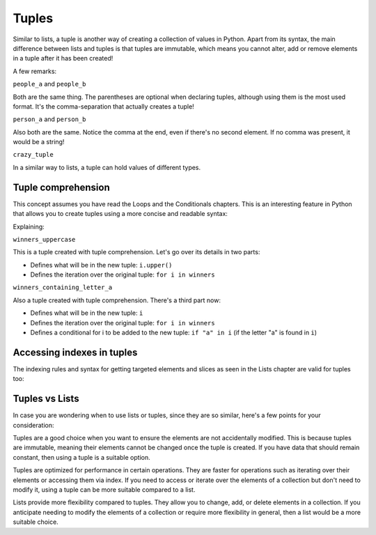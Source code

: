 ============
Tuples
============

Similar to lists, a tuple is another way of creating a collection of values in Python. 
Apart from its syntax, the main diﬀerence between lists and tuples is that tuples are immutable, which means you cannot alter, 
add or remove elements in a tuple after it has been created!


.. code-block:: python
   :linenos:

    people_a = ("dwight", "darryl", "angela") 
    people_b = "dwight", "darryl", "angela"
    person_a = "dwight",
    person_b = ("dwight",)
    crazy_tuple = ("banana", 1, True, ["A", "B"], 50.0, {}) 

    print(people_a[1]) # => darryl


A few remarks:

``people_a`` and ``people_b``

Both are the same thing. The parentheses are optional when declaring tuples, although using them is the most used format. 
It's the comma-separation that actually creates a tuple!

``person_a`` and ``person_b``

Also both are the same. Notice the comma at the end, even if there's no second element. If no comma was present, it would be a string!

``crazy_tuple``

In a similar way to lists, a tuple can hold values of diﬀerent types.

Tuple comprehension
------------------------

This concept assumes you have read the Loops and the Conditionals chapters.
This is an interesting feature in Python that allows you to create tuples using a more concise and readable syntax:

.. code-block:: python
   :linenos:

    winners = ("dwight", "pam", "angela")

    winners_uppercase = tuple(i.upper() for i in winners)
    winners_containing_letter_a = tuple(i for i in winners if "a" in i)

    print(winners_uppercase) # => ('DWIGHT', 'PAM', 'ANGELA') 
    print(winners_containing_letter_a) # => ('pam', 'angela')


Explaining:

``winners_uppercase``

This is a tuple created with tuple comprehension. Let's go over its details in two parts:

- Deﬁnes what will be in the new tuple: ``i.upper()`` 	
- Deﬁnes the iteration over the original tuple: ``for i in winners`` 	

``winners_containing_letter_a``

Also a tuple created with tuple comprehension. There's a third part now:

- Deﬁnes what will be in the new tuple: ``i``
- Deﬁnes the iteration over the original tuple: ``for i in winners``
- Deﬁnes a conditional for i to be added to the new tuple: ``if "a" in i`` (if the letter "a" is found in ``i``)


Accessing indexes in tuples
-----------------------

The indexing rules and syntax for getting targeted elements and slices as seen in the Lists chapter are valid for tuples too:

.. code-block:: python
   :linenos:

    people = "jim", "pam", "dwight", "angela"

    print(people[2])  # => dwight
    print(people[-1])  # => angela
    print(people[:2])  # => ('jim','pam')


Tuples vs Lists
-----------------------

In case you are wondering when to use lists or tuples, since they are so similar, here's a few points for your consideration:

Tuples are a good choice when you want to ensure the elements are not accidentally modified. This is because tuples are immutable, meaning their elements cannot be changed once the tuple is created. 
If you have data that should remain constant, then using a tuple is a suitable option.

Tuples are optimized for performance in certain operations. They are faster for operations such as iterating over their elements or accessing them via index. 
If you need to access or iterate over the elements of a collection but don't need to modify it, using a tuple can be more suitable compared to a list.

Lists provide more flexibility compared to tuples. 
They allow you to change, add, or delete elements in a collection. 
If you anticipate needing to modify the elements of a collection or require more flexibility in general, then a list would be a more suitable choice.
